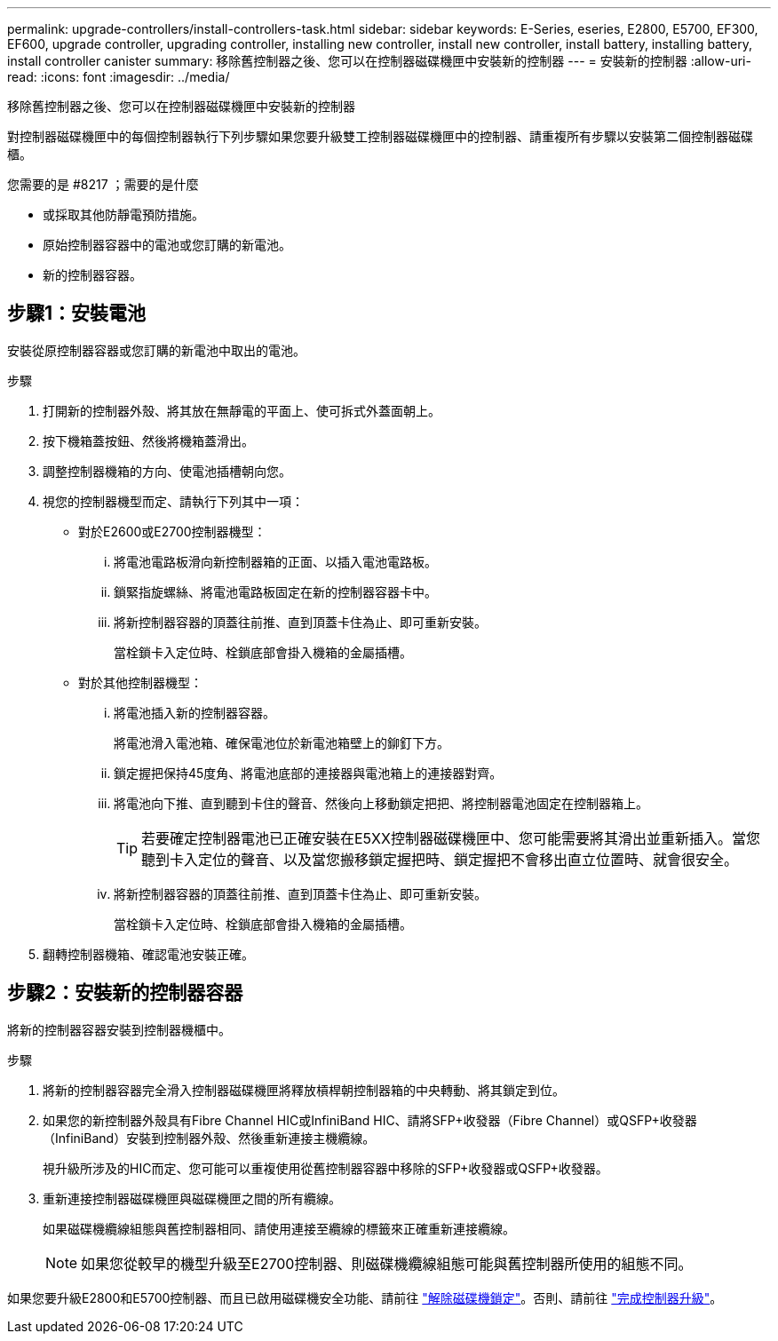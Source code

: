 ---
permalink: upgrade-controllers/install-controllers-task.html 
sidebar: sidebar 
keywords: E-Series, eseries, E2800, E5700, EF300, EF600, upgrade controller, upgrading controller, installing new controller, install new controller, install battery, installing battery, install controller canister 
summary: 移除舊控制器之後、您可以在控制器磁碟機匣中安裝新的控制器 
---
= 安裝新的控制器
:allow-uri-read: 
:icons: font
:imagesdir: ../media/


[role="lead"]
移除舊控制器之後、您可以在控制器磁碟機匣中安裝新的控制器

對控制器磁碟機匣中的每個控制器執行下列步驟如果您要升級雙工控制器磁碟機匣中的控制器、請重複所有步驟以安裝第二個控制器磁碟櫃。

.您需要的是 #8217 ；需要的是什麼
* 或採取其他防靜電預防措施。
* 原始控制器容器中的電池或您訂購的新電池。
* 新的控制器容器。




== 步驟1：安裝電池

安裝從原控制器容器或您訂購的新電池中取出的電池。

.步驟
. 打開新的控制器外殼、將其放在無靜電的平面上、使可拆式外蓋面朝上。
. 按下機箱蓋按鈕、然後將機箱蓋滑出。
. 調整控制器機箱的方向、使電池插槽朝向您。
. 視您的控制器機型而定、請執行下列其中一項：
+
** 對於E2600或E2700控制器機型：
+
... 將電池電路板滑向新控制器箱的正面、以插入電池電路板。
... 鎖緊指旋螺絲、將電池電路板固定在新的控制器容器卡中。
... 將新控制器容器的頂蓋往前推、直到頂蓋卡住為止、即可重新安裝。
+
當栓鎖卡入定位時、栓鎖底部會掛入機箱的金屬插槽。



** 對於其他控制器機型：
+
... 將電池插入新的控制器容器。
+
將電池滑入電池箱、確保電池位於新電池箱壁上的鉚釘下方。

... 鎖定握把保持45度角、將電池底部的連接器與電池箱上的連接器對齊。
... 將電池向下推、直到聽到卡住的聲音、然後向上移動鎖定把把、將控制器電池固定在控制器箱上。
+

TIP: 若要確定控制器電池已正確安裝在E5XX控制器磁碟機匣中、您可能需要將其滑出並重新插入。當您聽到卡入定位的聲音、以及當您搬移鎖定握把時、鎖定握把不會移出直立位置時、就會很安全。

... 將新控制器容器的頂蓋往前推、直到頂蓋卡住為止、即可重新安裝。
+
當栓鎖卡入定位時、栓鎖底部會掛入機箱的金屬插槽。





. 翻轉控制器機箱、確認電池安裝正確。




== 步驟2：安裝新的控制器容器

將新的控制器容器安裝到控制器機櫃中。

.步驟
. 將新的控制器容器完全滑入控制器磁碟機匣將釋放槓桿朝控制器箱的中央轉動、將其鎖定到位。
. 如果您的新控制器外殼具有Fibre Channel HIC或InfiniBand HIC、請將SFP+收發器（Fibre Channel）或QSFP+收發器（InfiniBand）安裝到控制器外殼、然後重新連接主機纜線。
+
視升級所涉及的HIC而定、您可能可以重複使用從舊控制器容器中移除的SFP+收發器或QSFP+收發器。

. 重新連接控制器磁碟機匣與磁碟機匣之間的所有纜線。
+
如果磁碟機纜線組態與舊控制器相同、請使用連接至纜線的標籤來正確重新連接纜線。

+

NOTE: 如果您從較早的機型升級至E2700控制器、則磁碟機纜線組態可能與舊控制器所使用的組態不同。



如果您要升級E2800和E5700控制器、而且已啟用磁碟機安全功能、請前往 link:upgrade-unlock-drives-task.html["解除磁碟機鎖定"]。否則、請前往 link:complete-upgrade-controllers-task.html["完成控制器升級"]。
